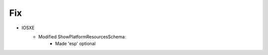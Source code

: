 --------------------------------------------------------------------------------
                                Fix
--------------------------------------------------------------------------------
* IOSXE
	* Modified ShowPlatformResourcesSchema:
    	    * Made 'esp' optional
